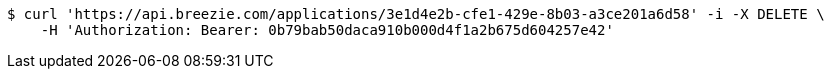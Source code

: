 [source,bash]
----
$ curl 'https://api.breezie.com/applications/3e1d4e2b-cfe1-429e-8b03-a3ce201a6d58' -i -X DELETE \
    -H 'Authorization: Bearer: 0b79bab50daca910b000d4f1a2b675d604257e42'
----